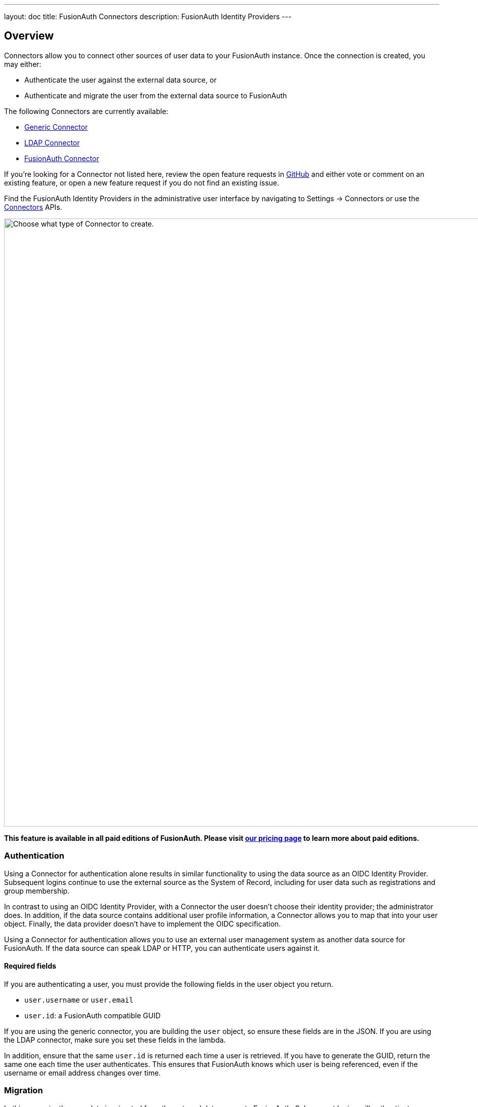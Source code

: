 ---
layout: doc
title: FusionAuth Connectors
description: FusionAuth Identity Providers
---

:sectnumlevels: 0

== Overview

Connectors allow you to connect other sources of user data to your FusionAuth instance. Once the connection is created, you may either:

* Authenticate the user against the external data source, or
* Authenticate and migrate the user from the external data source to FusionAuth

The following Connectors are currently available:

* link:generic-connector[Generic Connector]
* link:ldap-connector[LDAP Connector]
* link:fusionauth-connector[FusionAuth Connector]

If you're looking for a Connector not listed here, review the open feature requests in https://github.com/FusionAuth/fusionauth-issues/issues[GitHub] and either vote or comment on an existing feature, or open a new feature request if you do not find an existing issue.

Find the FusionAuth Identity Providers in the administrative user interface by navigating to [breadcrumb]#Settings -> Connectors# or use the link:../apis/connectors/[Connectors] APIs.

image::connectors/connectors-screen.png[Choose what type of Connector to create.,width=1200,role=shadowed]

*This feature is available in all paid editions of FusionAuth. Please visit link:/pricing[our pricing page] to learn more about paid editions.*

=== Authentication

Using a Connector for authentication alone results in similar functionality to using the data source as an OIDC Identity Provider. Subsequent logins continue to use the external source as the System of Record, including for user data such as registrations and group membership.

In contrast to using an OIDC Identity Provider, with a Connector the user doesn't choose their identity provider; the administrator does. In addition, if the data source contains additional user profile information, a Connector allows you to map that into your user object. Finally, the data provider doesn't have to implement the OIDC specification.

Using a Connector for authentication allows you to use an external user management system as another data source for FusionAuth. If the data source can speak LDAP or HTTP, you can authenticate users against it.

==== Required fields

If you are authenticating a user, you must provide the following fields in the user object you return.

* `user.username` or `user.email`
* `user.id`: a FusionAuth compatible GUID

If you are using the generic connector, you are building the `user` object, so ensure these fields are in the JSON. If you are using the LDAP connector, make sure you set these fields in the lambda.

In addition, ensure that the same `user.id` is returned each time a user is retrieved. If you have to generate the GUID, return the same one each time the user authenticates. This ensures that FusionAuth knows which user is being referenced, even if the username or email address changes over time.

=== Migration

In this scenario, the user data is migrated from the external data source to FusionAuth. Subsequent logins will authenticate against FusionAuth, not the external data store. In addition, any changes in the external data store will not be propagated to FusionAuth. 

Using a Connector in this way allows for a phased migration. Let your users sign in and migrate their data as they do so. All changes to user data like group membership should then be made in FusionAuth. You can run the old system for a time, then shut it off and remove its configuration, then relying on FusionAuth for all user authentication.

==== Required fields

If you are migrating a user, you must provide the following fields in the user object you return.

* `user.username` or `user.email`
* `user.id`: a FusionAuth compatible GUID

If you are using the generic connector, you are building the `user` object, so ensure these fields are in the JSON. If you are using the LDAP connector, make sure you set these fields in the lambda.

If you don't have a GUID to associate with this user, you may create a random one, as the source datastore won't be consulted after the user is initially migrated. 

== Connector Policies

Connectors can be enabled on a per tenant basis. This is done with a Connector policy. These may change over time.

In the following screenshot you will see that we have enabled two custom Connectors for the Default tenant. The default Connector is present as well. 

image::connectors/tenant-connector-tab.png[The Tenant Connector policy configuration tab.,width=1200,role=shadowed]

The order of operations matters for Connectors. The Connector policy rules are applied in order when a user authenticates for the first time.

In the above system, first time users who have an email address with a domain `pipedpiper.com` will be authenticated against the Active Directory Connector. If they are not found, they'll be authenticated against the Legacy User API Connector. If they are not found in that system, the user will be authenticated against the FusionAuth Connector.

Users who have an email address with any other domain will be authenticated against the Legacy User API Connector the first time they log in. If they are not found in that system, the user will be authenticated against the FusionAuth Connector.

On authentication the Connector creates the user object and stores it into FusionAuth. Once a user is authenticated against a Connector, they will always be authenticated against that same data source. If a Connector is deleted, users will be authenticated against the Connectors in the order defined by the current policy.

=== Domains

A domain may be either be the string `*` in which case the Connector policy applies to all users, or a valid email domain such as `example.com` or `piedpiper.com`.
